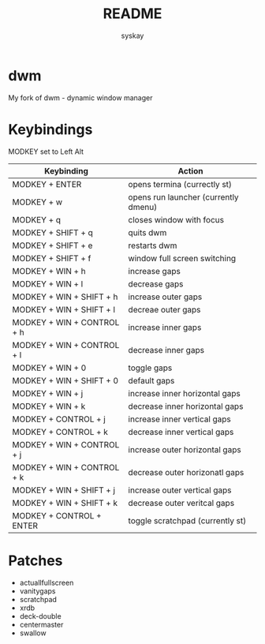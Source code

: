 #+TITLE: README
#+AUTHOR: syskay
#+EMAIL: syskay@gmail.com
* dwm
My fork of dwm - dynamic window manager

* Keybindings
MODKEY set to Left Alt

| Keybinding                 | Action                               |
|----------------------------+--------------------------------------|
| MODKEY + ENTER             | opens termina (currectly st)         |
| MODKEY + w                 | opens run launcher (currently dmenu) |
| MODKEY + q                 | closes window with focus             |
| MODKEY + SHIFT + q         | quits dwm                            |
| MODKEY + SHIFT + e         | restarts dwm                         |
| MODKEY + SHIFT + f         | window full screen switching         |
| MODKEY + WIN + h           | increase gaps                        |
| MODKEY + WIN + l           | decrease gaps                        |
| MODKEY + WIN + SHIFT + h   | increase outer gaps                  |
| MODKEY + WIN + SHIFT + l   | decreae outer gaps                   |
| MODKEY + WIN + CONTROL + h | increase inner gaps                  |
| MODKEY + WIN + CONTROL + l | decrease inner gaps                  |
| MODKEY + WIN + 0           | toggle gaps                          |
| MODKEY + WIN + SHIFT + 0   | default gaps                         |
| MODKEY + WIN + j           | increase inner horizontal gaps       |
| MODKEY + WIN + k           | decrease inner horizontal gaps       |
| MODKEY + CONTROL + j       | increase inner vertical gaps         |
| MODKEY + CONTROL + k       | decrease inner vertical gaps         |
| MODKEY + WIN + CONTROL + j | increase outer horizontal gaps       |
| MODKEY + WIN + CONTROL + k | decrease outer horizonatl gaps       |
| MODKEY + WIN + SHIFT + j   | increase outer vertical gaps         |
| MODKEY + WIN + SHIFT + k   | decrease outer veritcal gaps         |
| MODKEY + CONTROL + ENTER   | toggle scratchpad (currently st)	    |

* Patches
- actuallfullscreen
- vanitygaps
- scratchpad
- xrdb
- deck-double
- centermaster
- swallow
